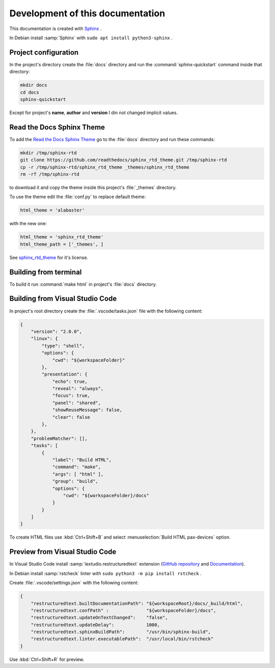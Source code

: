 ===============================================================================
Development of this documentation
===============================================================================

This documentation is created with `Sphinx <https://www.sphinx-doc.org>`_ .

In Debian install :samp:`Sphinx` with ``sudo apt install python3-sphinx`` .

Project configuration
-------------------------------------------------------------------------------

In the project's directory create the :file:`docs` directory and run the
:command:`sphinx-quickstart` command inside that directory:

.. code-block:: bash

    mkdir docs
    cd docs
    sphinx-quickstart

Except for project's **name**, **author** and **version** I din not changed implicit values.

Read the Docs Sphinx Theme
-------------------------------------------------------------------------------

To add the `Read the Docs Sphinx Theme <https://github.com/readthedocs/sphinx_rtd_theme>`_
go to the :file:`docs` directory and run these commands:

.. code-block:: bash

    mkdir /tmp/sphinx-rtd
    git clone https://github.com/readthedocs/sphinx_rtd_theme.git /tmp/sphinx-rtd
    cp -r /tmp/sphinx-rtd/sphinx_rtd_theme _themes/sphinx_rtd_theme
    rm -rf /tmp/sphinx-rtd

to download it and copy the theme inside this project's :file:`_themes` directory.

To use the theme edit the :file:`conf.py` to replace default theme:

.. code-block:: ini

    html_theme = 'alabaster'

with the new one:

.. code-block:: ini

    html_theme = 'sphinx_rtd_theme'
    html_theme_path = ['_themes', ]

See `sphinx_rtd_theme <https://github.com/readthedocs/sphinx_rtd_theme>`_ for it's license.

Building from terminal
-------------------------------------------------------------------------------

To build it run :command:`make html` in project's :file:`docs` directory.

Building from Visual Studio Code
-------------------------------------------------------------------------------

In project's root directory create the :file:`.vscode/tasks.json` file with the following content:

.. code-block:: json

    {
        "version": "2.0.0",
        "linux": {
            "type": "shell",
            "options": {
                "cwd": "${workspaceFolder}"
            },
            "presentation": {
                "echo": true,
                "reveal": "always",
                "focus": true,
                "panel": "shared",
                "showReuseMessage": false,
                "clear": false
            },
        },
        "problemMatcher": [],
        "tasks": [
            {
                "label": "Build HTML",
                "command": "make",
                "args": [ "html" ],
                "group": "build",
                "options": {
                    "cwd": "${workspaceFolder}/docs"
                }
            }
        ]
    }

To create HTML files use :kbd:`Ctrl+Shift+B` and select :menuselection:`Build HTML pax-devices` option.

Preview from Visual Studio Code
-------------------------------------------------------------------------------

In Visual Studio Code install :samp:`lextudio.restructuredtext` extension 
(`GitHub repository <https://github.com/vscode-restructuredtext/vscode-restructuredtext>`_ 
and `Documentation <https://docs.restructuredtext.net/articles/index.html>`_).

In Debian install :samp:`rstcheck` linter with ``sudo python3 -m pip install rstcheck`` .

Create :file:`.vscode/settings.json` with the following content:

.. code-block:: json

    {
        "restructuredtext.builtDocumentationPath": "${workspaceRoot}/docs/_build/html",
        "restructuredtext.confPath" :              "${workspaceFolder}/docs",
        "restructuredtext.updateOnTextChanged":    "false",
        "restructuredtext.updateDelay":            1000,
        "restructuredtext.sphinxBuildPath":        "/usr/bin/sphinx-build",
        "restructuredtext.linter.executablePath":  "/usr/local/bin/rstcheck"
    }

Use :kbd:`Ctrl+Shift+R` for preview.
